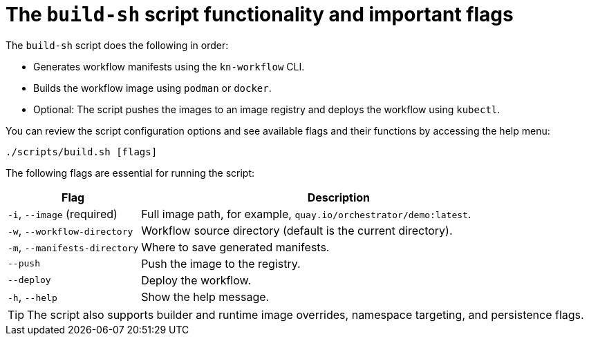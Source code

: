 :_mod-docs-content-type: CONCEPT

[id="con-build-sh-script-and-its-uses.adoc_{context}"]
= The `build-sh` script functionality and important flags

The `build-sh` script does the following in order:

* Generates workflow manifests using the `kn-workflow` CLI.
* Builds the workflow image using `podman` or `docker`.
* Optional: The script pushes the images to an image registry and deploys the workflow using `kubectl`.

You can review the script configuration options and see available flags and their functions by accessing the help menu:

[source,bash]
----
./scripts/build.sh [flags]
----

The following flags are essential for running the script:

[cols="1,3", options="header"]
|===
|Flag |Description
|`-i`, `--image` (required) |Full image path, for example, `quay.io/orchestrator/demo:latest`.
|`-w`, `--workflow-directory` |Workflow source directory (default is the current directory).
|`-m`, `--manifests-directory` |Where to save generated manifests.
|`--push` |Push the image to the registry.
|`--deploy` |Deploy the workflow.
|`-h`, `--help` |Show the help message.
|===

[TIP]
====
The script also supports builder and runtime image overrides, namespace targeting, and persistence flags.
====